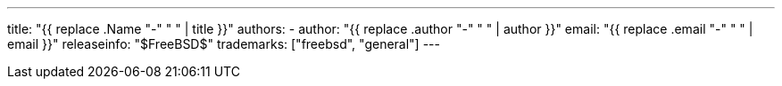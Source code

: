 ---
title: "{{ replace .Name "-" " " | title }}"
authors:
  - author: "{{ replace .author "-" " " | author }}"
    email: "{{ replace .email "-" " " | email }}"
releaseinfo: "$FreeBSD$" 
trademarks: ["freebsd", "general"]
---
